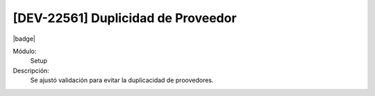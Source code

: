 [DEV-22561]  Duplicidad de Proveedor
=============================================

|badge|

.. |badge| raw:: html
   
   <span style="background-color: #7c04de; color: white; padding: 4px 8px; border-radius: 4px;">Corrección</span>

Módulo: 
   Setup

Descripción: 
 Se ajustó validación para evitar la duplicacidad de proovedores.

.. versionchanged:: 10.230.0.0-LTS

